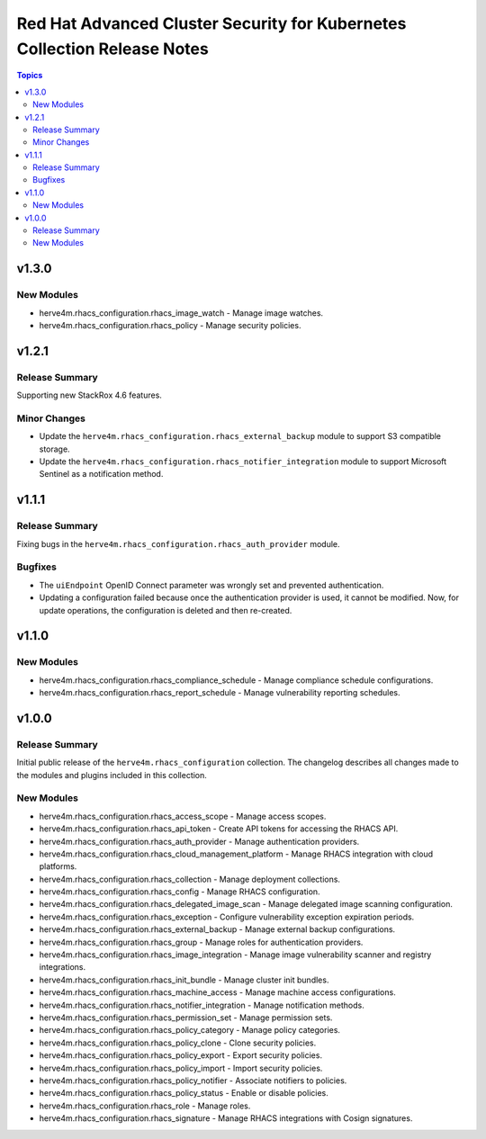 =========================================================================
Red Hat Advanced Cluster Security for Kubernetes Collection Release Notes
=========================================================================

.. contents:: Topics

v1.3.0
======

New Modules
-----------

- herve4m.rhacs_configuration.rhacs_image_watch - Manage image watches.
- herve4m.rhacs_configuration.rhacs_policy - Manage security policies.

v1.2.1
======

Release Summary
---------------

Supporting new StackRox 4.6 features.

Minor Changes
-------------

- Update the ``herve4m.rhacs_configuration.rhacs_external_backup`` module to support S3 compatible storage.
- Update the ``herve4m.rhacs_configuration.rhacs_notifier_integration`` module to support Microsoft Sentinel as a notification method.

v1.1.1
======

Release Summary
---------------

Fixing bugs in the ``herve4m.rhacs_configuration.rhacs_auth_provider`` module.

Bugfixes
--------

- The ``uiEndpoint`` OpenID Connect parameter was wrongly set and prevented authentication.
- Updating a configuration failed because once the authentication provider is used, it cannot be modified. Now, for update operations, the configuration is deleted and then re-created.

v1.1.0
======

New Modules
-----------

- herve4m.rhacs_configuration.rhacs_compliance_schedule - Manage compliance schedule configurations.
- herve4m.rhacs_configuration.rhacs_report_schedule - Manage vulnerability reporting schedules.

v1.0.0
======

Release Summary
---------------

Initial public release of the ``herve4m.rhacs_configuration`` collection.
The changelog describes all changes made to the modules and plugins included in this collection.

New Modules
-----------

- herve4m.rhacs_configuration.rhacs_access_scope - Manage access scopes.
- herve4m.rhacs_configuration.rhacs_api_token - Create API tokens for accessing the RHACS API.
- herve4m.rhacs_configuration.rhacs_auth_provider - Manage authentication providers.
- herve4m.rhacs_configuration.rhacs_cloud_management_platform - Manage RHACS integration with cloud platforms.
- herve4m.rhacs_configuration.rhacs_collection - Manage deployment collections.
- herve4m.rhacs_configuration.rhacs_config - Manage RHACS configuration.
- herve4m.rhacs_configuration.rhacs_delegated_image_scan - Manage delegated image scanning configuration.
- herve4m.rhacs_configuration.rhacs_exception - Configure vulnerability exception expiration periods.
- herve4m.rhacs_configuration.rhacs_external_backup - Manage external backup configurations.
- herve4m.rhacs_configuration.rhacs_group - Manage roles for authentication providers.
- herve4m.rhacs_configuration.rhacs_image_integration - Manage image vulnerability scanner and registry integrations.
- herve4m.rhacs_configuration.rhacs_init_bundle - Manage cluster init bundles.
- herve4m.rhacs_configuration.rhacs_machine_access - Manage machine access configurations.
- herve4m.rhacs_configuration.rhacs_notifier_integration - Manage notification methods.
- herve4m.rhacs_configuration.rhacs_permission_set - Manage permission sets.
- herve4m.rhacs_configuration.rhacs_policy_category - Manage policy categories.
- herve4m.rhacs_configuration.rhacs_policy_clone - Clone security policies.
- herve4m.rhacs_configuration.rhacs_policy_export - Export security policies.
- herve4m.rhacs_configuration.rhacs_policy_import - Import security policies.
- herve4m.rhacs_configuration.rhacs_policy_notifier - Associate notifiers to policies.
- herve4m.rhacs_configuration.rhacs_policy_status - Enable or disable policies.
- herve4m.rhacs_configuration.rhacs_role - Manage roles.
- herve4m.rhacs_configuration.rhacs_signature - Manage RHACS integrations with Cosign signatures.

